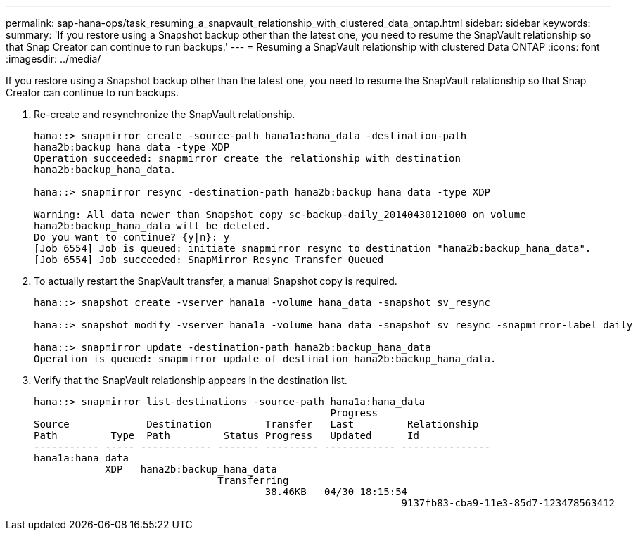 ---
permalink: sap-hana-ops/task_resuming_a_snapvault_relationship_with_clustered_data_ontap.html
sidebar: sidebar
keywords: 
summary: 'If you restore using a Snapshot backup other than the latest one, you need to resume the SnapVault relationship so that Snap Creator can continue to run backups.'
---
= Resuming a SnapVault relationship with clustered Data ONTAP
:icons: font
:imagesdir: ../media/

[.lead]
If you restore using a Snapshot backup other than the latest one, you need to resume the SnapVault relationship so that Snap Creator can continue to run backups.

. Re-create and resynchronize the SnapVault relationship.
+
----
hana::> snapmirror create -source-path hana1a:hana_data -destination-path
hana2b:backup_hana_data -type XDP
Operation succeeded: snapmirror create the relationship with destination
hana2b:backup_hana_data.

hana::> snapmirror resync -destination-path hana2b:backup_hana_data -type XDP

Warning: All data newer than Snapshot copy sc-backup-daily_20140430121000 on volume
hana2b:backup_hana_data will be deleted.
Do you want to continue? {y|n}: y
[Job 6554] Job is queued: initiate snapmirror resync to destination "hana2b:backup_hana_data".
[Job 6554] Job succeeded: SnapMirror Resync Transfer Queued
----

. To actually restart the SnapVault transfer, a manual Snapshot copy is required.
+
----
hana::> snapshot create -vserver hana1a -volume hana_data -snapshot sv_resync

hana::> snapshot modify -vserver hana1a -volume hana_data -snapshot sv_resync -snapmirror-label daily

hana::> snapmirror update -destination-path hana2b:backup_hana_data
Operation is queued: snapmirror update of destination hana2b:backup_hana_data.
----

. Verify that the SnapVault relationship appears in the destination list.
+
----
hana::> snapmirror list-destinations -source-path hana1a:hana_data
                                                  Progress
Source             Destination         Transfer   Last         Relationship
Path         Type  Path         Status Progress   Updated      Id
----------- ----- ------------ ------- --------- ------------ ---------------
hana1a:hana_data
            XDP   hana2b:backup_hana_data
                               Transferring
                                       38.46KB   04/30 18:15:54
                                                              9137fb83-cba9-11e3-85d7-123478563412
----
